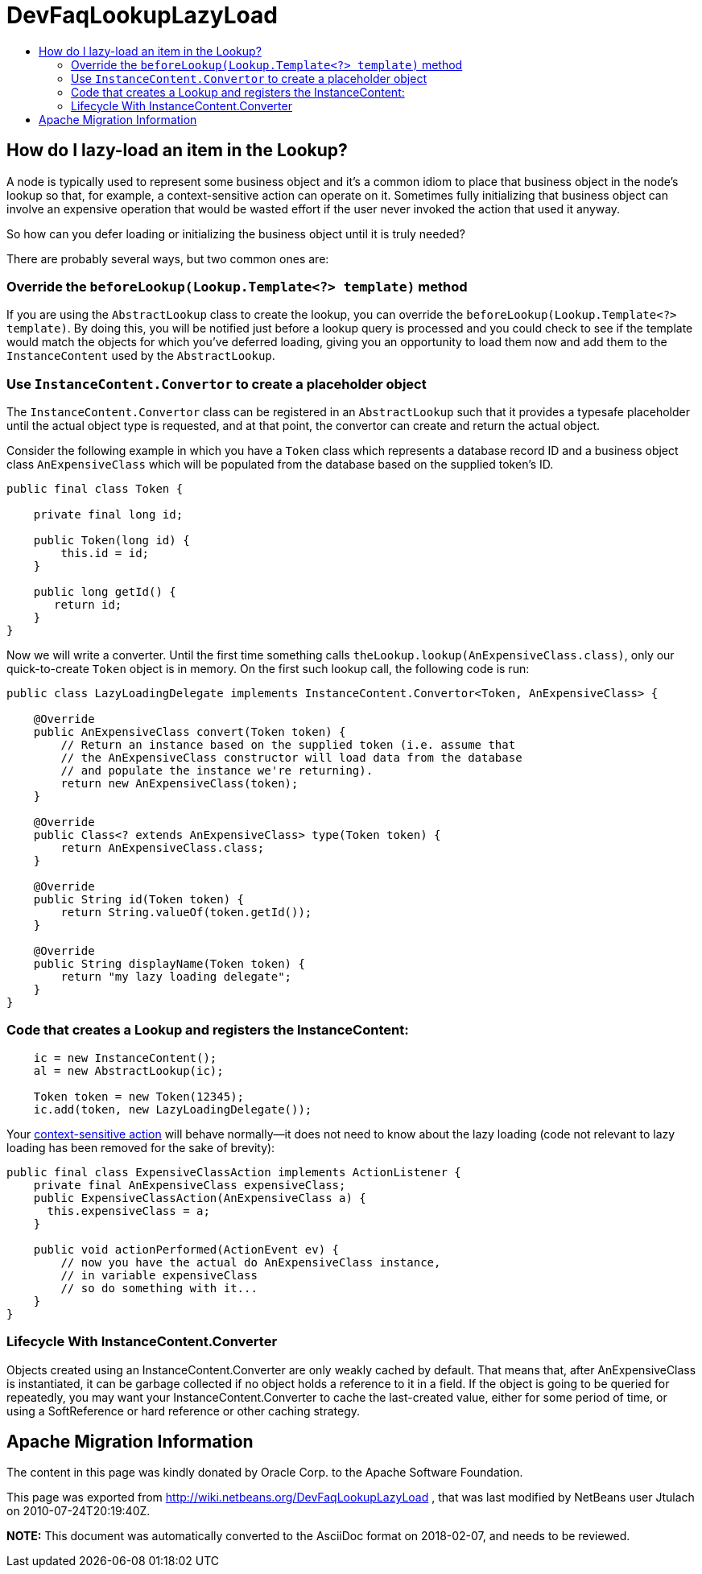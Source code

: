 // 
//     Licensed to the Apache Software Foundation (ASF) under one
//     or more contributor license agreements.  See the NOTICE file
//     distributed with this work for additional information
//     regarding copyright ownership.  The ASF licenses this file
//     to you under the Apache License, Version 2.0 (the
//     "License"); you may not use this file except in compliance
//     with the License.  You may obtain a copy of the License at
// 
//       http://www.apache.org/licenses/LICENSE-2.0
// 
//     Unless required by applicable law or agreed to in writing,
//     software distributed under the License is distributed on an
//     "AS IS" BASIS, WITHOUT WARRANTIES OR CONDITIONS OF ANY
//     KIND, either express or implied.  See the License for the
//     specific language governing permissions and limitations
//     under the License.
//

= DevFaqLookupLazyLoad
:jbake-type: wiki
:jbake-tags: wiki, devfaq, needsreview
:markup-in-source: verbatim,quotes,macros
:jbake-status: published
:keywords: Apache NetBeans wiki DevFaqLookupLazyLoad
:description: Apache NetBeans wiki DevFaqLookupLazyLoad
:toc: left
:toc-title:
:syntax: true

== How do I lazy-load an item in the Lookup?

A node is typically used to represent some business object and it's a common idiom to place that business object in the node's lookup so that, for example, a context-sensitive action can operate on it.  Sometimes fully initializing that business object can involve an expensive operation that would be wasted effort if the user never invoked the action that used it anyway.  

So how can you defer loading or initializing the business object until it is truly needed?

There are probably several ways, but two common ones are:

=== Override the `beforeLookup(Lookup.Template<?> template)` method

If you are using the `AbstractLookup` class to create the lookup, you can override the `beforeLookup(Lookup.Template<?> template)`.  By doing this, you will be notified just before a lookup query is processed and you could check to see if the template would match the objects for which you've deferred loading, giving you an opportunity to load them now and add them to the `InstanceContent` used by the `AbstractLookup`.

=== Use `InstanceContent.Convertor` to create a placeholder object

The `InstanceContent.Convertor` class can be registered in an `AbstractLookup` such that it provides a typesafe placeholder until the actual object type is requested, and at that point, the convertor can create and return the actual object.

Consider the following example in which you have a `Token` class which represents a database record ID and a business object class `AnExpensiveClass` which will be populated from the database based on the supplied token's ID.  

[source,java,subs="{markup-in-source}"]
----

public final class Token {
      
    private final long id;

    public Token(long id) {
        this.id = id;
    }

    public long getId() {
       return id;
    }
}

----

Now we will write a converter.  Until the first time something calls `theLookup.lookup(AnExpensiveClass.class)`, only our quick-to-create `Token` object is in memory.  On the first such lookup call, the following code is run:

[source,java,subs="{markup-in-source}"]
----

public class LazyLoadingDelegate implements InstanceContent.Convertor<Token, AnExpensiveClass> {

    @Override
    public AnExpensiveClass convert(Token token) {
        // Return an instance based on the supplied token (i.e. assume that 
        // the AnExpensiveClass constructor will load data from the database 
        // and populate the instance we're returning).
        return new AnExpensiveClass(token);
    }

    @Override
    public Class<? extends AnExpensiveClass> type(Token token) {
        return AnExpensiveClass.class;
    }

    @Override
    public String id(Token token) {
        return String.valueOf(token.getId());
    }

    @Override
    public String displayName(Token token) {
        return "my lazy loading delegate";
    }
}

----

=== Code that creates a Lookup and registers the InstanceContent:

[source,java,subs="{markup-in-source}"]
----

    ic = new InstanceContent();
    al = new AbstractLookup(ic);
        
    Token token = new Token(12345);
    ic.add(token, new LazyLoadingDelegate());

----

Your link:http://bits.netbeans.org/dev/javadoc/org-openide-awt/org/openide/awt/Actions.html#context[context-sensitive action] will behave normally&mdash;it does not need to know about the lazy loading (code not relevant to lazy loading has been removed for the sake of brevity):

[source,java,subs="{markup-in-source}"]
----

public final class ExpensiveClassAction implements ActionListener {
    private final AnExpensiveClass expensiveClass;
    public ExpensiveClassAction(AnExpensiveClass a) {
      this.expensiveClass = a;
    }

    public void actionPerformed(ActionEvent ev) {
        // now you have the actual do AnExpensiveClass instance, 
        // in variable expensiveClass
        // so do something with it...
    }
}

----

=== Lifecycle With InstanceContent.Converter

Objects created using an InstanceContent.Converter are only weakly cached by default.  That means that, after AnExpensiveClass is instantiated, it can be garbage collected if no object holds a reference to it in a field.  If the object is going to be queried for repeatedly, you may want your InstanceContent.Converter to cache the last-created value, either for some period of time, or using a SoftReference or hard reference or other caching strategy.

== Apache Migration Information

The content in this page was kindly donated by Oracle Corp. to the
Apache Software Foundation.

This page was exported from link:http://wiki.netbeans.org/DevFaqLookupLazyLoad[http://wiki.netbeans.org/DevFaqLookupLazyLoad] , 
that was last modified by NetBeans user Jtulach 
on 2010-07-24T20:19:40Z.


*NOTE:* This document was automatically converted to the AsciiDoc format on 2018-02-07, and needs to be reviewed.
